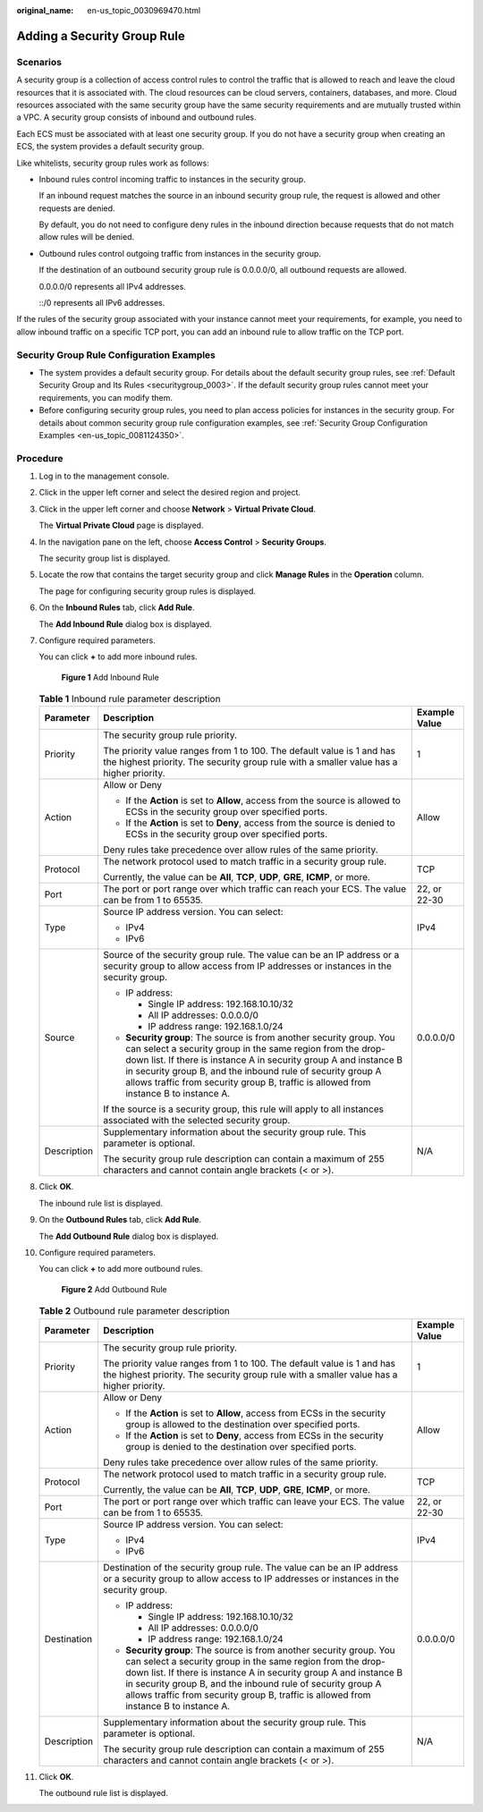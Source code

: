 :original_name: en-us_topic_0030969470.html

.. _en-us_topic_0030969470:

Adding a Security Group Rule
============================

Scenarios
---------

A security group is a collection of access control rules to control the traffic that is allowed to reach and leave the cloud resources that it is associated with. The cloud resources can be cloud servers, containers, databases, and more. Cloud resources associated with the same security group have the same security requirements and are mutually trusted within a VPC. A security group consists of inbound and outbound rules.

Each ECS must be associated with at least one security group. If you do not have a security group when creating an ECS, the system provides a default security group.

Like whitelists, security group rules work as follows:

-  Inbound rules control incoming traffic to instances in the security group.

   If an inbound request matches the source in an inbound security group rule, the request is allowed and other requests are denied.

   By default, you do not need to configure deny rules in the inbound direction because requests that do not match allow rules will be denied.

-  Outbound rules control outgoing traffic from instances in the security group.

   If the destination of an outbound security group rule is 0.0.0.0/0, all outbound requests are allowed.

   0.0.0.0/0 represents all IPv4 addresses.

   ::/0 represents all IPv6 addresses.

If the rules of the security group associated with your instance cannot meet your requirements, for example, you need to allow inbound traffic on a specific TCP port, you can add an inbound rule to allow traffic on the TCP port.

Security Group Rule Configuration Examples
------------------------------------------

-  The system provides a default security group. For details about the default security group rules, see :ref:`Default Security Group and Its Rules <securitygroup_0003>`. If the default security group rules cannot meet your requirements, you can modify them.
-  Before configuring security group rules, you need to plan access policies for instances in the security group. For details about common security group rule configuration examples, see :ref:`Security Group Configuration Examples <en-us_topic_0081124350>`.

Procedure
---------

#. Log in to the management console.

#. Click |image1| in the upper left corner and select the desired region and project.

#. Click |image2| in the upper left corner and choose **Network** > **Virtual Private Cloud**.

   The **Virtual Private Cloud** page is displayed.

#. In the navigation pane on the left, choose **Access Control** > **Security Groups**.

   The security group list is displayed.

#. Locate the row that contains the target security group and click **Manage Rules** in the **Operation** column.

   The page for configuring security group rules is displayed.

#. On the **Inbound Rules** tab, click **Add Rule**.

   The **Add Inbound Rule** dialog box is displayed.

#. Configure required parameters.

   You can click **+** to add more inbound rules.


   .. figure:: /_static/images/en-us_image_0000002065205609.png
      :alt: **Figure 1** Add Inbound Rule

      **Figure 1** Add Inbound Rule

   .. table:: **Table 1** Inbound rule parameter description

      +-----------------------+---------------------------------------------------------------------------------------------------------------------------------------------------------------------------------------------------------------------------------------------------------------------------------------------------------------------------------------------------------------+-----------------------+
      | Parameter             | Description                                                                                                                                                                                                                                                                                                                                                   | Example Value         |
      +=======================+===============================================================================================================================================================================================================================================================================================================================================================+=======================+
      | Priority              | The security group rule priority.                                                                                                                                                                                                                                                                                                                             | 1                     |
      |                       |                                                                                                                                                                                                                                                                                                                                                               |                       |
      |                       | The priority value ranges from 1 to 100. The default value is 1 and has the highest priority. The security group rule with a smaller value has a higher priority.                                                                                                                                                                                             |                       |
      +-----------------------+---------------------------------------------------------------------------------------------------------------------------------------------------------------------------------------------------------------------------------------------------------------------------------------------------------------------------------------------------------------+-----------------------+
      | Action                | Allow or Deny                                                                                                                                                                                                                                                                                                                                                 | Allow                 |
      |                       |                                                                                                                                                                                                                                                                                                                                                               |                       |
      |                       | -  If the **Action** is set to **Allow**, access from the source is allowed to ECSs in the security group over specified ports.                                                                                                                                                                                                                               |                       |
      |                       | -  If the **Action** is set to **Deny**, access from the source is denied to ECSs in the security group over specified ports.                                                                                                                                                                                                                                 |                       |
      |                       |                                                                                                                                                                                                                                                                                                                                                               |                       |
      |                       | Deny rules take precedence over allow rules of the same priority.                                                                                                                                                                                                                                                                                             |                       |
      +-----------------------+---------------------------------------------------------------------------------------------------------------------------------------------------------------------------------------------------------------------------------------------------------------------------------------------------------------------------------------------------------------+-----------------------+
      | Protocol              | The network protocol used to match traffic in a security group rule.                                                                                                                                                                                                                                                                                          | TCP                   |
      |                       |                                                                                                                                                                                                                                                                                                                                                               |                       |
      |                       | Currently, the value can be **All**, **TCP**, **UDP**, **GRE**, **ICMP**, or more.                                                                                                                                                                                                                                                                            |                       |
      +-----------------------+---------------------------------------------------------------------------------------------------------------------------------------------------------------------------------------------------------------------------------------------------------------------------------------------------------------------------------------------------------------+-----------------------+
      | Port                  | The port or port range over which traffic can reach your ECS. The value can be from 1 to 65535.                                                                                                                                                                                                                                                               | 22, or 22-30          |
      +-----------------------+---------------------------------------------------------------------------------------------------------------------------------------------------------------------------------------------------------------------------------------------------------------------------------------------------------------------------------------------------------------+-----------------------+
      | Type                  | Source IP address version. You can select:                                                                                                                                                                                                                                                                                                                    | IPv4                  |
      |                       |                                                                                                                                                                                                                                                                                                                                                               |                       |
      |                       | -  IPv4                                                                                                                                                                                                                                                                                                                                                       |                       |
      |                       | -  IPv6                                                                                                                                                                                                                                                                                                                                                       |                       |
      +-----------------------+---------------------------------------------------------------------------------------------------------------------------------------------------------------------------------------------------------------------------------------------------------------------------------------------------------------------------------------------------------------+-----------------------+
      | Source                | Source of the security group rule. The value can be an IP address or a security group to allow access from IP addresses or instances in the security group.                                                                                                                                                                                                   | 0.0.0.0/0             |
      |                       |                                                                                                                                                                                                                                                                                                                                                               |                       |
      |                       | -  IP address:                                                                                                                                                                                                                                                                                                                                                |                       |
      |                       |                                                                                                                                                                                                                                                                                                                                                               |                       |
      |                       |    -  Single IP address: 192.168.10.10/32                                                                                                                                                                                                                                                                                                                     |                       |
      |                       |    -  All IP addresses: 0.0.0.0/0                                                                                                                                                                                                                                                                                                                             |                       |
      |                       |    -  IP address range: 192.168.1.0/24                                                                                                                                                                                                                                                                                                                        |                       |
      |                       |                                                                                                                                                                                                                                                                                                                                                               |                       |
      |                       | -  **Security group**: The source is from another security group. You can select a security group in the same region from the drop-down list. If there is instance A in security group A and instance B in security group B, and the inbound rule of security group A allows traffic from security group B, traffic is allowed from instance B to instance A. |                       |
      |                       |                                                                                                                                                                                                                                                                                                                                                               |                       |
      |                       | If the source is a security group, this rule will apply to all instances associated with the selected security group.                                                                                                                                                                                                                                         |                       |
      +-----------------------+---------------------------------------------------------------------------------------------------------------------------------------------------------------------------------------------------------------------------------------------------------------------------------------------------------------------------------------------------------------+-----------------------+
      | Description           | Supplementary information about the security group rule. This parameter is optional.                                                                                                                                                                                                                                                                          | N/A                   |
      |                       |                                                                                                                                                                                                                                                                                                                                                               |                       |
      |                       | The security group rule description can contain a maximum of 255 characters and cannot contain angle brackets (< or >).                                                                                                                                                                                                                                       |                       |
      +-----------------------+---------------------------------------------------------------------------------------------------------------------------------------------------------------------------------------------------------------------------------------------------------------------------------------------------------------------------------------------------------------+-----------------------+

#. Click **OK**.

   The inbound rule list is displayed.

#. On the **Outbound Rules** tab, click **Add Rule**.

   The **Add Outbound Rule** dialog box is displayed.

#. Configure required parameters.

   You can click **+** to add more outbound rules.


   .. figure:: /_static/images/en-us_image_0000002065206257.png
      :alt: **Figure 2** Add Outbound Rule

      **Figure 2** Add Outbound Rule

   .. table:: **Table 2** Outbound rule parameter description

      +-----------------------+---------------------------------------------------------------------------------------------------------------------------------------------------------------------------------------------------------------------------------------------------------------------------------------------------------------------------------------------------------------+-----------------------+
      | Parameter             | Description                                                                                                                                                                                                                                                                                                                                                   | Example Value         |
      +=======================+===============================================================================================================================================================================================================================================================================================================================================================+=======================+
      | Priority              | The security group rule priority.                                                                                                                                                                                                                                                                                                                             | 1                     |
      |                       |                                                                                                                                                                                                                                                                                                                                                               |                       |
      |                       | The priority value ranges from 1 to 100. The default value is 1 and has the highest priority. The security group rule with a smaller value has a higher priority.                                                                                                                                                                                             |                       |
      +-----------------------+---------------------------------------------------------------------------------------------------------------------------------------------------------------------------------------------------------------------------------------------------------------------------------------------------------------------------------------------------------------+-----------------------+
      | Action                | Allow or Deny                                                                                                                                                                                                                                                                                                                                                 | Allow                 |
      |                       |                                                                                                                                                                                                                                                                                                                                                               |                       |
      |                       | -  If the **Action** is set to **Allow**, access from ECSs in the security group is allowed to the destination over specified ports.                                                                                                                                                                                                                          |                       |
      |                       | -  If the **Action** is set to **Deny**, access from ECSs in the security group is denied to the destination over specified ports.                                                                                                                                                                                                                            |                       |
      |                       |                                                                                                                                                                                                                                                                                                                                                               |                       |
      |                       | Deny rules take precedence over allow rules of the same priority.                                                                                                                                                                                                                                                                                             |                       |
      +-----------------------+---------------------------------------------------------------------------------------------------------------------------------------------------------------------------------------------------------------------------------------------------------------------------------------------------------------------------------------------------------------+-----------------------+
      | Protocol              | The network protocol used to match traffic in a security group rule.                                                                                                                                                                                                                                                                                          | TCP                   |
      |                       |                                                                                                                                                                                                                                                                                                                                                               |                       |
      |                       | Currently, the value can be **All**, **TCP**, **UDP**, **GRE**, **ICMP**, or more.                                                                                                                                                                                                                                                                            |                       |
      +-----------------------+---------------------------------------------------------------------------------------------------------------------------------------------------------------------------------------------------------------------------------------------------------------------------------------------------------------------------------------------------------------+-----------------------+
      | Port                  | The port or port range over which traffic can leave your ECS. The value can be from 1 to 65535.                                                                                                                                                                                                                                                               | 22, or 22-30          |
      +-----------------------+---------------------------------------------------------------------------------------------------------------------------------------------------------------------------------------------------------------------------------------------------------------------------------------------------------------------------------------------------------------+-----------------------+
      | Type                  | Source IP address version. You can select:                                                                                                                                                                                                                                                                                                                    | IPv4                  |
      |                       |                                                                                                                                                                                                                                                                                                                                                               |                       |
      |                       | -  IPv4                                                                                                                                                                                                                                                                                                                                                       |                       |
      |                       | -  IPv6                                                                                                                                                                                                                                                                                                                                                       |                       |
      +-----------------------+---------------------------------------------------------------------------------------------------------------------------------------------------------------------------------------------------------------------------------------------------------------------------------------------------------------------------------------------------------------+-----------------------+
      | Destination           | Destination of the security group rule. The value can be an IP address or a security group to allow access to IP addresses or instances in the security group.                                                                                                                                                                                                | 0.0.0.0/0             |
      |                       |                                                                                                                                                                                                                                                                                                                                                               |                       |
      |                       | -  IP address:                                                                                                                                                                                                                                                                                                                                                |                       |
      |                       |                                                                                                                                                                                                                                                                                                                                                               |                       |
      |                       |    -  Single IP address: 192.168.10.10/32                                                                                                                                                                                                                                                                                                                     |                       |
      |                       |    -  All IP addresses: 0.0.0.0/0                                                                                                                                                                                                                                                                                                                             |                       |
      |                       |    -  IP address range: 192.168.1.0/24                                                                                                                                                                                                                                                                                                                        |                       |
      |                       |                                                                                                                                                                                                                                                                                                                                                               |                       |
      |                       | -  **Security group**: The source is from another security group. You can select a security group in the same region from the drop-down list. If there is instance A in security group A and instance B in security group B, and the inbound rule of security group A allows traffic from security group B, traffic is allowed from instance B to instance A. |                       |
      +-----------------------+---------------------------------------------------------------------------------------------------------------------------------------------------------------------------------------------------------------------------------------------------------------------------------------------------------------------------------------------------------------+-----------------------+
      | Description           | Supplementary information about the security group rule. This parameter is optional.                                                                                                                                                                                                                                                                          | N/A                   |
      |                       |                                                                                                                                                                                                                                                                                                                                                               |                       |
      |                       | The security group rule description can contain a maximum of 255 characters and cannot contain angle brackets (< or >).                                                                                                                                                                                                                                       |                       |
      +-----------------------+---------------------------------------------------------------------------------------------------------------------------------------------------------------------------------------------------------------------------------------------------------------------------------------------------------------------------------------------------------------+-----------------------+

#. Click **OK**.

   The outbound rule list is displayed.

.. |image1| image:: /_static/images/en-us_image_0000001818982734.png
.. |image2| image:: /_static/images/en-us_image_0000001818823082.png
